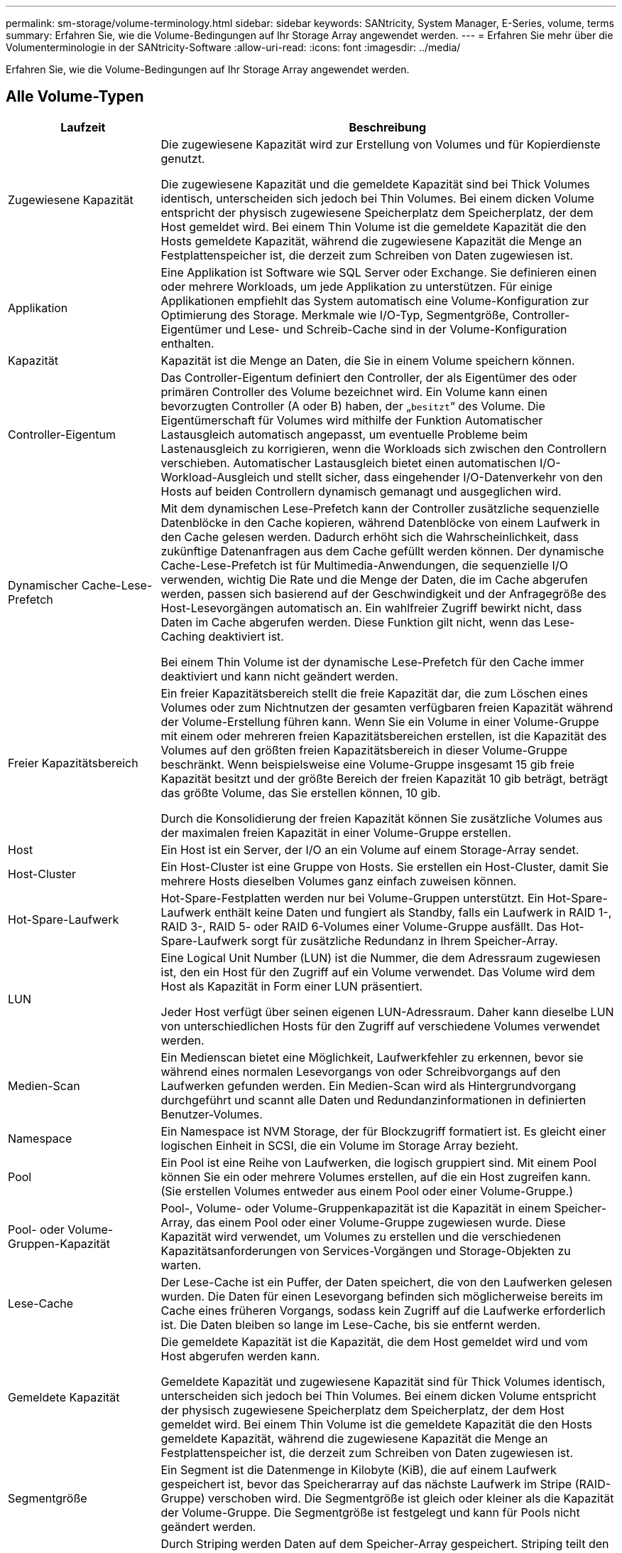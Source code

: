 ---
permalink: sm-storage/volume-terminology.html 
sidebar: sidebar 
keywords: SANtricity, System Manager, E-Series, volume, terms 
summary: Erfahren Sie, wie die Volume-Bedingungen auf Ihr Storage Array angewendet werden. 
---
= Erfahren Sie mehr über die Volumenterminologie in der SANtricity-Software
:allow-uri-read: 
:icons: font
:imagesdir: ../media/


[role="lead"]
Erfahren Sie, wie die Volume-Bedingungen auf Ihr Storage Array angewendet werden.



== Alle Volume-Typen

[cols="25h,~"]
|===
| Laufzeit | Beschreibung 


 a| 
Zugewiesene Kapazität
 a| 
Die zugewiesene Kapazität wird zur Erstellung von Volumes und für Kopierdienste genutzt.

Die zugewiesene Kapazität und die gemeldete Kapazität sind bei Thick Volumes identisch, unterscheiden sich jedoch bei Thin Volumes. Bei einem dicken Volume entspricht der physisch zugewiesene Speicherplatz dem Speicherplatz, der dem Host gemeldet wird. Bei einem Thin Volume ist die gemeldete Kapazität die den Hosts gemeldete Kapazität, während die zugewiesene Kapazität die Menge an Festplattenspeicher ist, die derzeit zum Schreiben von Daten zugewiesen ist.



 a| 
Applikation
 a| 
Eine Applikation ist Software wie SQL Server oder Exchange. Sie definieren einen oder mehrere Workloads, um jede Applikation zu unterstützen. Für einige Applikationen empfiehlt das System automatisch eine Volume-Konfiguration zur Optimierung des Storage. Merkmale wie I/O-Typ, Segmentgröße, Controller-Eigentümer und Lese- und Schreib-Cache sind in der Volume-Konfiguration enthalten.



 a| 
Kapazität
 a| 
Kapazität ist die Menge an Daten, die Sie in einem Volume speichern können.



 a| 
Controller-Eigentum
 a| 
Das Controller-Eigentum definiert den Controller, der als Eigentümer des oder primären Controller des Volume bezeichnet wird. Ein Volume kann einen bevorzugten Controller (A oder B) haben, der „`besitzt`“ des Volume. Die Eigentümerschaft für Volumes wird mithilfe der Funktion Automatischer Lastausgleich automatisch angepasst, um eventuelle Probleme beim Lastenausgleich zu korrigieren, wenn die Workloads sich zwischen den Controllern verschieben. Automatischer Lastausgleich bietet einen automatischen I/O-Workload-Ausgleich und stellt sicher, dass eingehender I/O-Datenverkehr von den Hosts auf beiden Controllern dynamisch gemanagt und ausgeglichen wird.



 a| 
Dynamischer Cache-Lese-Prefetch
 a| 
Mit dem dynamischen Lese-Prefetch kann der Controller zusätzliche sequenzielle Datenblöcke in den Cache kopieren, während Datenblöcke von einem Laufwerk in den Cache gelesen werden. Dadurch erhöht sich die Wahrscheinlichkeit, dass zukünftige Datenanfragen aus dem Cache gefüllt werden können. Der dynamische Cache-Lese-Prefetch ist für Multimedia-Anwendungen, die sequenzielle I/O verwenden, wichtig Die Rate und die Menge der Daten, die im Cache abgerufen werden, passen sich basierend auf der Geschwindigkeit und der Anfragegröße des Host-Lesevorgängen automatisch an. Ein wahlfreier Zugriff bewirkt nicht, dass Daten im Cache abgerufen werden. Diese Funktion gilt nicht, wenn das Lese-Caching deaktiviert ist.

Bei einem Thin Volume ist der dynamische Lese-Prefetch für den Cache immer deaktiviert und kann nicht geändert werden.



 a| 
Freier Kapazitätsbereich
 a| 
Ein freier Kapazitätsbereich stellt die freie Kapazität dar, die zum Löschen eines Volumes oder zum Nichtnutzen der gesamten verfügbaren freien Kapazität während der Volume-Erstellung führen kann. Wenn Sie ein Volume in einer Volume-Gruppe mit einem oder mehreren freien Kapazitätsbereichen erstellen, ist die Kapazität des Volumes auf den größten freien Kapazitätsbereich in dieser Volume-Gruppe beschränkt. Wenn beispielsweise eine Volume-Gruppe insgesamt 15 gib freie Kapazität besitzt und der größte Bereich der freien Kapazität 10 gib beträgt, beträgt das größte Volume, das Sie erstellen können, 10 gib.

Durch die Konsolidierung der freien Kapazität können Sie zusätzliche Volumes aus der maximalen freien Kapazität in einer Volume-Gruppe erstellen.



 a| 
Host
 a| 
Ein Host ist ein Server, der I/O an ein Volume auf einem Storage-Array sendet.



 a| 
Host-Cluster
 a| 
Ein Host-Cluster ist eine Gruppe von Hosts. Sie erstellen ein Host-Cluster, damit Sie mehrere Hosts dieselben Volumes ganz einfach zuweisen können.



 a| 
Hot-Spare-Laufwerk
 a| 
Hot-Spare-Festplatten werden nur bei Volume-Gruppen unterstützt. Ein Hot-Spare-Laufwerk enthält keine Daten und fungiert als Standby, falls ein Laufwerk in RAID 1-, RAID 3-, RAID 5- oder RAID 6-Volumes einer Volume-Gruppe ausfällt. Das Hot-Spare-Laufwerk sorgt für zusätzliche Redundanz in Ihrem Speicher-Array.



 a| 
LUN
 a| 
Eine Logical Unit Number (LUN) ist die Nummer, die dem Adressraum zugewiesen ist, den ein Host für den Zugriff auf ein Volume verwendet. Das Volume wird dem Host als Kapazität in Form einer LUN präsentiert.

Jeder Host verfügt über seinen eigenen LUN-Adressraum. Daher kann dieselbe LUN von unterschiedlichen Hosts für den Zugriff auf verschiedene Volumes verwendet werden.



 a| 
Medien-Scan
 a| 
Ein Medienscan bietet eine Möglichkeit, Laufwerkfehler zu erkennen, bevor sie während eines normalen Lesevorgangs von oder Schreibvorgangs auf den Laufwerken gefunden werden. Ein Medien-Scan wird als Hintergrundvorgang durchgeführt und scannt alle Daten und Redundanzinformationen in definierten Benutzer-Volumes.



 a| 
Namespace
 a| 
Ein Namespace ist NVM Storage, der für Blockzugriff formatiert ist. Es gleicht einer logischen Einheit in SCSI, die ein Volume im Storage Array bezieht.



 a| 
Pool
 a| 
Ein Pool ist eine Reihe von Laufwerken, die logisch gruppiert sind. Mit einem Pool können Sie ein oder mehrere Volumes erstellen, auf die ein Host zugreifen kann. (Sie erstellen Volumes entweder aus einem Pool oder einer Volume-Gruppe.)



 a| 
Pool- oder Volume-Gruppen-Kapazität
 a| 
Pool-, Volume- oder Volume-Gruppenkapazität ist die Kapazität in einem Speicher-Array, das einem Pool oder einer Volume-Gruppe zugewiesen wurde. Diese Kapazität wird verwendet, um Volumes zu erstellen und die verschiedenen Kapazitätsanforderungen von Services-Vorgängen und Storage-Objekten zu warten.



 a| 
Lese-Cache
 a| 
Der Lese-Cache ist ein Puffer, der Daten speichert, die von den Laufwerken gelesen wurden. Die Daten für einen Lesevorgang befinden sich möglicherweise bereits im Cache eines früheren Vorgangs, sodass kein Zugriff auf die Laufwerke erforderlich ist. Die Daten bleiben so lange im Lese-Cache, bis sie entfernt werden.



 a| 
Gemeldete Kapazität
 a| 
Die gemeldete Kapazität ist die Kapazität, die dem Host gemeldet wird und vom Host abgerufen werden kann.

Gemeldete Kapazität und zugewiesene Kapazität sind für Thick Volumes identisch, unterscheiden sich jedoch bei Thin Volumes. Bei einem dicken Volume entspricht der physisch zugewiesene Speicherplatz dem Speicherplatz, der dem Host gemeldet wird. Bei einem Thin Volume ist die gemeldete Kapazität die den Hosts gemeldete Kapazität, während die zugewiesene Kapazität die Menge an Festplattenspeicher ist, die derzeit zum Schreiben von Daten zugewiesen ist.



 a| 
Segmentgröße
 a| 
Ein Segment ist die Datenmenge in Kilobyte (KiB), die auf einem Laufwerk gespeichert ist, bevor das Speicherarray auf das nächste Laufwerk im Stripe (RAID-Gruppe) verschoben wird. Die Segmentgröße ist gleich oder kleiner als die Kapazität der Volume-Gruppe. Die Segmentgröße ist festgelegt und kann für Pools nicht geändert werden.



 a| 
Striping
 a| 
Durch Striping werden Daten auf dem Speicher-Array gespeichert. Striping teilt den Datenfluss in Blöcke einer bestimmten Größe (sogenannte „Blockgröße“) auf und schreibt diese Blöcke dann nacheinander über die Laufwerke hinweg. Auf diese Weise wird Datenspeicher verwendet, um Daten über mehrere physische Laufwerke zu verteilen und zu speichern. Striping wird für RAID 0 synonym verwendet und verteilt die Daten ohne Parität auf alle Laufwerke einer RAID-Gruppe.



 a| 
Datenmenge
 a| 
Ein Volume ist ein Container, in dem Applikationen, Datenbanken und Filesysteme Daten speichern. Dies ist die logische Komponente, die erstellt wird, damit der Host auf den Speicher des Speicherarrays zugreifen kann.



 a| 
Volume-Zuweisung
 a| 
Die Volume-Zuweisung ist die Zuweisung von Host-LUNs zu einem Volume.



 a| 
Volume-Name
 a| 
Ein Volume-Name ist eine Zeichenfolge, die dem Volume beim Erstellen zugewiesen wird. Sie können entweder den Standardnamen akzeptieren oder einen aussagekräftigeren Namen angeben, der den Datentyp angibt, der im Volume gespeichert ist.



 a| 
Volume-Gruppe
 a| 
Eine Volume-Gruppe ist ein Container für Volumes mit gemeinsamen Merkmalen. Eine Volume-Gruppe verfügt über eine definierte Kapazität und einen RAID-Level. Sie können eine Volume-Gruppe verwenden, um ein oder mehrere Volumes zu erstellen, auf die ein Host zugreifen kann. (Sie erstellen Volumes entweder aus einer Volume-Gruppe oder aus einem Pool.)



 a| 
Workload
 a| 
Ein Workload ist ein Storage-Objekt, das eine Applikation unterstützt. Sie können einen oder mehrere Workloads oder Instanzen pro Applikation definieren. Bei einigen Applikationen konfiguriert das System den Workload so, dass er Volumes mit ähnlichen zugrunde liegenden Volume-Merkmalen enthält. Diese Volume-Merkmale werden basierend auf dem Applikationstyp optimiert, den der Workload unterstützt. Wenn Sie beispielsweise einen Workload erstellen, der eine Microsoft SQL Server Applikation unterstützt und anschließend Volumes für diesen Workload erstellt, werden die zugrunde liegenden Volume-Merkmale zur Unterstützung von Microsoft SQL Server optimiert.



 a| 
Schreib-Cache
 a| 
Der Schreib-Cache ist ein Puffer, der Daten des Hosts speichert, die noch nicht auf die Laufwerke geschrieben wurden. Die Daten bleiben im Schreib-Cache, bis sie auf die Laufwerke geschrieben werden. Caching von Schreibzugriffen kann die I/O-Performance steigern.



 a| 
Caching von Schreibzugriffen mit Spiegelung
 a| 
Caching von Schreibzugriffen mit Spiegelung findet statt, wenn die in den Cache-Speicher eines Controllers geschriebenen Daten auch in den Cache-Speicher des anderen Controllers geschrieben werden. Wenn also ein Controller ausfällt, kann der andere alle ausstehenden Schreibvorgänge ausführen. Write Cache Mirroring ist nur verfügbar, wenn Write Caching aktiviert ist und zwei Controller vorhanden sind. Schreib-Caching mit Spiegelung ist die Standardeinstellung bei der Volume-Erstellung.



 a| 
Schreib-Caching ohne Batterien
 a| 
Durch die Einstellung Schreib-Cache ohne Batterien wird das Schreib-Caching auch dann fortgesetzt, wenn die Batterien fehlen, ausfallen, vollständig entladen oder nicht vollständig geladen sind. Die Wahl des Schreib-Caching ohne Batterien ist in der Regel nicht empfohlen, da die Daten verloren gehen können, wenn die Stromversorgung verloren geht. In der Regel wird das Schreibcache vorübergehend vom Controller deaktiviert, bis die Akkus geladen sind oder eine fehlerhafte Batterie ausgetauscht wird.

|===


== Spezifisch für Thin Volumes

[NOTE]
====
System Manager bietet keine Option zum Erstellen von Thin Volumes. Wenn Sie Thin Volumes erstellen möchten, verwenden Sie die Befehlszeilenschnittstelle (CLI).

====
[NOTE]
====
Thin Volumes sind für das EF600/EF600C oder EF300/EF300C Storage-System nicht verfügbar.

====
[cols="25h,~"]
|===
| Laufzeit | Beschreibung 


 a| 
Zugewiesene Kapazitätsgrenze
 a| 
Die zugewiesene Kapazitätsgrenze ist die Obergrenze für die Größe der zugewiesenen physischen Kapazität für ein Thin Volume.



 a| 
Geschriebene Kapazität
 a| 
Die geschriebene Kapazität ist die Menge an Kapazität, die aus der für Thin Volumes zugewiesenen reservierten Kapazität geschrieben wurde.



 a| 
Warnschwellenwert
 a| 
Sie können eine Warnung für Warnmeldungen festlegen, die ausgegeben werden soll, wenn die zugewiesene Kapazität für ein Thin-Volume den vollen Prozentsatz erreicht (den Warnungsschwellenwert).

|===